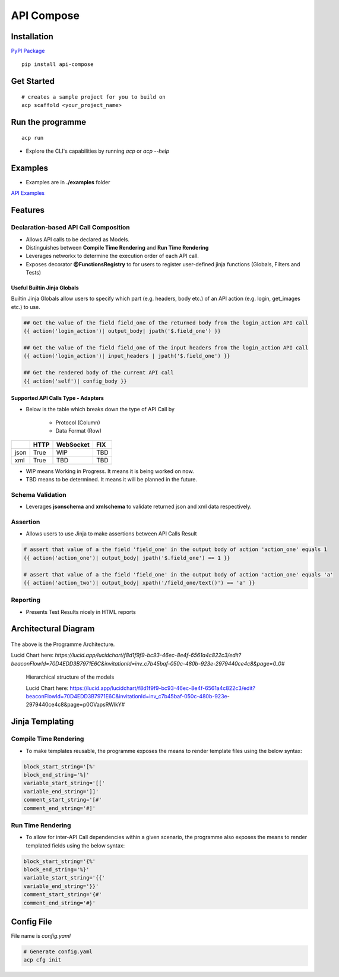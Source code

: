 .. |NAME| replace:: API Compose
.. |CLI_NAME| replace:: acp
.. |PACKAGE_NAME| replace:: api-compose


|NAME|
~~~~~~~~~~~~~~~~~~~~

.. image:: https://mybinder.org/badge_logo.svg
 :target: https://mybinder.org/v2/gh/kenho811/api_compose.git/HEAD?labpath=tutorials

Installation
============================

`PyPI Package <https://pypi.org/project/api-compose>`_

.. parsed-literal::

   pip install |PACKAGE_NAME|

Get Started
============================

.. parsed-literal::

   # creates a sample project for you to build on
   |CLI_NAME| scaffold <your_project_name>

Run the programme
============================

.. parsed-literal::

   |CLI_NAME| run

- Explore the CLI's capabilities by running `acp` or `acp --help`


Examples
============================
- Examples are in **./examples** folder

`API Examples <https://github.com/kenho811/api_compose/tree/main/examples>`_


Features
=====================

Declaration-based API Call Composition
--------------------------------------------------

- Allows API calls to be declared as Models.

- Distinguishes between **Compile Time Rendering** and **Run Time Rendering**

- Leverages networkx to determine the execution order of each API call.

- Exposes decorator **@FunctionsRegistry** to for users to register user-defined jinja functions (Globals, Filters and Tests)


Useful Builtin Jinja Globals
>>>>>>>>>>>>>>>>>>>>>>>>>>>>>>>>>>>>>

Builtin Jinja Globals allow users to specify which part (e.g. headers, body etc.) of an API action (e.g. login, get_images etc.) to use.

.. code-block::

    ## Get the value of the field field_one of the returned body from the login_action API call
    {{ action('login_action')| output_body| jpath('$.field_one') }}

    ## Get the value of the field field_one of the input headers from the login_action API call
    {{ action('login_action')| input_headers | jpath('$.field_one') }}

    ## Get the rendered body of the current API call
    {{ action('self')| config_body }}

Supported API Calls Type - Adapters
>>>>>>>>>>>>>>>>>>>>>>>>>>>>>>>>>>>>>

- Below is the table which breaks down the type of API Call by

    - Protocol (Column)
    - Data Format (Row)


.. table::

    +------+------+-----------+-----+
    |      | HTTP | WebSocket | FIX |
    +======+======+===========+=====+
    | json | True | WIP       | TBD |
    +------+------+-----------+-----+
    | xml  | True | TBD       | TBD |
    +------+------+-----------+-----+

- WIP means Working in Progress. It means it is being worked on now.

- TBD means to be determined.  It means it will be planned in the future.


Schema Validation
---------------------------
- Leverages **jsonschema** and **xmlschema** to validate returned json and xml data respectively.

Assertion
---------------------------

- Allows users to use Jinja to make assertions between API Calls Result

.. code-block::

    # assert that value of a the field 'field_one' in the output body of action 'action_one' equals 1
    {{ action('action_one')| output_body| jpath('$.field_one') == 1 }}

    # assert that value of a the field 'field_one' in the output body of action 'action_one' equals 'a'
    {{ action('action_two')| output_body| xpath('/field_one/text()') == 'a' }}


Reporting
---------------------------

- Presents Test Results nicely in HTML reports



Architectural Diagram
===========================

.. figure:: ./diagrams/framework_architecture.png
   :scale: 70%
   :align: center
   :alt: API Compose Framwork Architecture

   The above is the Programme Architecture.

   Lucid Chart here: `https://lucid.app/lucidchart/f8d1f9f9-bc93-46ec-8e4f-6561a4c822c3/edit?beaconFlowId=70D4EDD3B7971E6C&invitationId=inv_c7b45baf-050c-480b-923e-2979440ce4c8&page=0_0#`


.. figure:: ./diagrams/framework_building_blocks.png

    Hierarchical structure of the models

    Lucid Chart here: https://lucid.app/lucidchart/f8d1f9f9-bc93-46ec-8e4f-6561a4c822c3/edit?beaconFlowId=70D4EDD3B7971E6C&invitationId=inv_c7b45baf-050c-480b-923e-2979440ce4c8&page=p0OVapsRWlkY#



Jinja Templating
============================

Compile Time Rendering
--------------------------------

- To make templates reusable, the programme exposes the means to render template files using the below syntax:

.. code-block::

    block_start_string='[%'
    block_end_string='%]'
    variable_start_string='[['
    variable_end_string=']]'
    comment_start_string='[#'
    comment_end_string='#]'

Run Time Rendering
--------------------------------

- To allow for inter-API Call dependencies within a given scenario, the programme also exposes the means to render templated fields using the below syntax:

.. code-block::

    block_start_string='{%'
    block_end_string='%}'
    variable_start_string='{{'
    variable_end_string='}}'
    comment_start_string='{#'
    comment_end_string='#}'



Config File
============================

File name is `config.yaml`

.. code-block::

    # Generate config.yaml
    acp cfg init